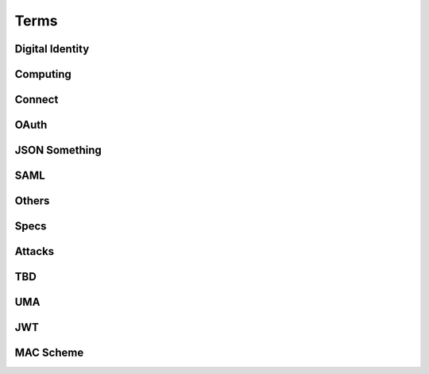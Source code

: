 ========
Terms
========


Digital Identity
=====================

.. glossary::

    Identity
        `ISO and ITU-T defines "identity" as the "set of attributes about an entity"
        <http://lists.openid.net/pipermail/openid-specs-ab/Week-of-Mon-20111212/001338.html>`_ by Nat.

        `"Digital Identity - the digital representation of a set of claims made by one digital subject about itself or another digital subject"
        <http://en.wikipedia.org/wiki/Digital_identity>`_ by Wikipedia

            - refered at :ref:`messages_abstract` of :doc:`messages`

Computing
=====================

.. glossary::
    :sorted:

    REST
        `Representational state transfer (REST) is 
        a style of software architecture for distributed hypermedia systems such as the World Wide Web
        <http://en.wikipedia.org/wiki/REST>`_ by Wikipedia

    RESTful
        `Conforming to the REST constraints is referred to as being "RESTful".` by :term:`Wikipedia <REST>`
        
    
    RESTful manner
        :term:`RESTful` style of computing. 
        
        - How :term:`RESTful` OpenID Connect suite ?

Connect
==========

.. glossary::

    Simple Request Method
        :ref:`standard_2_3_1_1`

    Request Parameter Method
        :ref:`standard_2_3_1_2`

    Authorization Header Method
        :ref:`bearer.2.1`


    digitalSignature
        ":ref:`messages_4_3`". X.509 Key Usage (TBD)

    keyEncipherment
        ":ref:`messages_4_4`". X.509 Key Usage (TBD)

    Key Usage
        (TBD) X.509 Key Usage

    Endpoint
    Endpoints
        (TBD)
        

    Session Management Endpoint
    Session Management Endpoints
        (TBD)

    Authentication Context Class Reference
    Authentication Context Class References
    authentication context class reference
        `Supported SAML Authentication Context Classes and Strengths
        <http://technohidelic.posterous.com/supported-saml-authentication-context-classes>`_

        - :ref:`python.acr`

    Entity Authentication Assurance Level
        (TBD)( :ref:`messages_1_1` )

    PAPE
        (TBD)( :ref:`messages_1_2` )

    nist_auth_level
        (TBD)( :ref:`messages_1_2` )
        
    ID Tokens
        :term:`ID Token`

    ID Token Verification
        (TBD) ( :ref:`messages_2_1_1` ) 

    openid
        (TBD) openid scope ? ( :ref:`messages_2_1_2` )
    
    client_secret
        (TBD) 

    KeyWrap
        (TBD)
    
    Content Encryption Key
        (TBD)

    Request Object    
        (TBD)

    Discovery Document
        (TBD)

    Signed Request Object
        (TBD)

    Signature Verification
        (TBD)

    Client Registration
        (TBD)

    Authorization Request Message
    Authorization Request Messages
        (TBD)

    User ID Claim
        (TBD)

    Signing Algorithms
        (TBD)

    .well-known
        (TBD)

    Direct Configuration
        (TBD)

    Host
        (TBD)

    Normalization Rules
        For :term:`SWD`. See ":ref:`discovery.2.1` .

    Identifier Normalization
        See ":ref:`discovery.2.1`".

    User Identifier
        (TBD)  ( :ref:`discovery.2.1` )

    Openid Provider
        (TBD)

    Port
        (TBD)

    Provider Discovery
        (TBD)

    Service
        (TBD)

    Tls/Ssl Server Certificate Check
        (TBD)

    URI Scheme
        (TBD)

    Issuer
        (TBD)

    Openid Provider Configuration Document
        (TBD)

    Public Key Location
        (TBD)

    Server Certificate Check
        (TBD)

    SWD Host
        (TBD)

    SWD Principal
        (TBD)

    Unicode Code Points
        (TBD)

    Authenticated User Session
        (TBD)

    Authorization Http Header
        (TBD)

    Fourth Party Web Sites
        (TBD)

    Fragment Parameter
        (TBD)

    Id Token
        (TBD)

    Implicit Grant Flow
        - For :doc:`oauth` , :ref:`oauth_4_2`
        - For :doc:`basic` , :ref:`basic_3_2`
        - For :doc:`standard` , :ref:`standard_2_2_3`

    Query Fragment
        (TBD)

    Query Parameter
        (TBD)

    Refresh Session Endpoint
        (TBD)

    Requested Resources
        (TBD)

    Sign In Session
        (TBD)

    User-Agent
        (TBD)

OAuth
==========

.. glossary::
    :sorted:

    OAuth
    OAuth 2.0
        :doc:`oauth`

    Authorization Grant Type 
        OAuth grant types defined in :ref:`Section 1.3 <oauth_1_3>`.

    Client Identifier
        :ref:`oauth_2_2`

    Client Authentication
        ( TODO )

    Client Credentials
        See ":ref:`oauth_1_3_4`" .
    
    Grant Type
        :term:`Authorization Grant Type`

    Grant Types
        :term:`Grant Type`

    Protected Resource
        ( TODO  )

    Protected Resources
        :term:`Protected Resource`

    Resource Server
        ":doc:`oauth` " defines a :term:`resource server` as a :ref:`role <oauth_1_1>`. 

    Resource Servers
        :term:`Resource Server`        

    Authorization Code
        :ref:`oauth_1_3_1`

    Authorization Server
        ( TODO ) 

    Authorization Servers
        :term:`Authorization Server`

    Authorization Endpoint
        (  TODO  ) 

    Authorization Request
        (  TODO  ) 

    Authorization Requests
        :term:`Authorization Request`

    Authorization Response
        (  TODO  ) 

    Token Request
        (  TODO  ) 

    Token Requests
        :term:`Token Request`

    Token Response
        (  TODO  ) 

    Authorization Endpoint Request
        :term:`Authorization Request`

    Authorization Endpoint Response
        :term:`Authorization Response`

    Token Endpoint Request
        :term:`Token Request`

    Token Endpoint Response
        :term:`Token Response`

    Access Token
    Access Tokens
        - ":ref:`oauth_5`" in :term:`OAuth` describes access token response at :term:`Token Endpoint`
        - ":ref:`oauth_1_4`" describes what access token is generally in OAuth.

    Access Token Request
    Access Token Requests
        (TBD)

    Access Token Response
    Access Token Responses
        (TBD)

    Refresh Token
        :ref:`oauth_1_5`

    Refresh Tokens
        :term:`Refresh Token`

    Authorization Scope
    Scope
    Access Token Scope
        See  ":ref:`oauth_3_3`"

    Scopes
        :term:`Scope`

    Public Client
        :ref:`oauth_2_1`

    Confidential Client
        :ref:`oauth_2_1`

    Response Type
        :term:`response_type`

    Response Types
        :term:`response_type`

    OAuth Parameters Registry
        :ref:`oauth_11_2`

    Server
        ( TODO )
    
    Client
        ( TODO )

JSON Something
===============

.. glossary::

    JSON
        ( TODO )

    jku
        JSON (Web) Key URL. 
        An absolute URL that refers to a resource for a set of JSON-encoded public keys, 
        one of which corresponds to the key that was used to sign the :term:`JWS`.
        See ":ref:`jws.table.1`".

    Certificate Chains
        (TODO) ( :ref:`jwk.abstract` )
    
    JSON Claims Object
        (TODO)

    URI Query Parameters
        ( TBD )

    base64url
        ( TBD )

    JWE Plaintext
        ( TBD )

    Algorithm
        ( TBD )

    Encryption Method
        ( TBD ) ( :ref:`jwt.5` )

    JWS Header Parameters
        ( TBD ) ( :ref:`jwt.5` )    

    JWE Header Parameters
        See ref:`jwe.4` ( :ref:`jwt.5` )    

SAML
======

.. glossary::

    Identity Provider
        IdP (TBD)
        
    Service Provider
        SP (TBD)

    Public Key
        (TBD)

    Private Key 
        (TBD)

    Artifact Resolution Profile
        (TBD)

    Holder-of-Key Web Browser SSO
    Holder-of-Key Web Browser SSO Profile
        (TBD)

    Relay State Mechanizm
        (TBD)

    Holder-of-Key 
        (TBD) 

    Holder-of-Key Assertions
    Holder-of-Key SAML Assertions
        (TBD)

    Certificate Issuer
        (TBD)


    Client Certificates
        (TBD)


    Der
        (TBD)


    Holder-Of-Key
        (TBD)


    Holder-Of-Key Subject Confirmation
        (TBD)


    Issuer Dn
        (TBD)


    Issuer Serial Number
        (TBD)


    Nist
        (TBD)


    Private Key
        (TBD)


    Relaystate Mechanism
        (TBD)


    Saml Assertion
        (TBD)


    Saml Issuers
        (TBD)


    Saml Relying Party
        (TBD)


    Saml Response
        (TBD)


    Security Context
        (TBD)


    Ski
        (TBD)


    Ski Extension
        (TBD)


    Sstc
        (TBD)


    Subject Distinguished Name
        (TBD)


    Subject Key Identifier
        (TBD)


    The Service Provider
        (TBD)


    Tls Handshake
        (TBD)


    Tls Session Key
        (TBD)


    Trust Relationship
        (TBD)


    Trusted Certificate
        (TBD)


    User Agent
        (TBD)


    Web Browser Sso
        (TBD)

    X.509 Issuer
        (TBD)

    Xml Signature
        (TBD)

    Asn.1 Encoding
    Asn.1 Encodings
        (TBD)

    Authentication Request
        (TBD)

    Authentication Statement
        (TBD)

    Bearer Subject Confirmation
        (TBD)

    Ber
        (TBD)

    Cer
        (TBD)



Others
========

.. glossary::

    Direct Communication
        Direct communication is a Client to Server communication which does not pass through the User-Agent.

    Indirect Communication
        In indirect communication, messages are passed through the User-Agent.

    Check Session Endpoint
        A protected resource that, when presented with an access token by the client, returns authentication information about the user represented by that access token.

    UserInfo Request
        (TBD)

    UserInfo Response
        (TBD)
 
    User Info Endpoint
    UserInfo Endpoint
        A protected resource that, when presented with an access token by the client, returns authorized information about the user represented by that access token.

    Query String
        ( TODO )

    Fragment
        ( TODO ) 

    Query String Serialization
        In order to serialize the parameters using the query string serialization, the client constructs the string by adding the following parameters to the end-user authorization endpoint URI query component using the application/x-www-form-urlencoded format as defined by [W3C.REC‑html401‑19991224] (Hors, A., Jacobs, I., and D. Raggett, “HTML 4.01 Specification,” December 1999.).

    GSA
        U.S. General Service Administartion.  http://www.gsa.gov/

    ISO 29115
        ISO/IEC 29115 Entity Authentication Assurance Framework.

    HMAC-SHA
        :term:`HMAC`

    Connect
        :doc:`openid_connect`  

    audience
        (  TODO  ) 

    nonce
        (  TODO  ) 

    schema
        Metadata for JSON returned by :term:`UserInfo Endpoint` (":ref:`basic_4_1`").

    PPID
        Pairwise Pseudonymous Identifier. A set of identifiers bound for a single principal, and each of them is shared in each relation of entities.    
        See :ref:`accounts_overview_PPID` .

    SCIM
        Mortimer, C., Smarr, J., Harding, P., and P. Madsen, “Simple Cloud Identity Management: Core Schema 1.0,” June 2011.
        ( http://www.simplecloud.info/specs/draft-scim-core-schema-01.html )

    vCard 
        ( TODO )

    PortableContacts
        ( TODO ) 

    UserInfo
        ( TODO ) 

    scope
        :term:`OAuth` grant request parameter. See " :ref:`oauth_3_3` ".

         See :ref:`accounts_overview_scope` sample implementation.

    URI Query String Serialization
        Never used by the world other than OpenID/Connect community.  ( :ref:`basic_3_2_1` )

    accounts
        sample applciaiton in which OpenID/Connect is implemented. :doc:`accounts_overview`
        
    Request File Registration Service
        ( TODO )

    Query Component
        ( TODO ) 

    SP800_63
        :doc:`nist-sp-800-63` 

    Two Factor Authentication
        Two-factor authentication (TFA, T-FA or 2FA) is an approach to authentication 
        which requires the presentation of two different kinds of evidence that someone is who they say they are. 
        It is a part of the broader family of multi-factor authentication, 
        which is a defense in depth approach to security. 
        From a security perspective, the idea is to use evidences which have separate range of attack vectors 
        (e.g. logical, physical) leading to more complex attack scenario and consequently, lower risk.
        ( `To Factoor Authenticatkon - Wikipedia <http://en.wikipedia.org/wiki/Two-factor_authentication>`_ )

    Implicit Flow
        ( TODO ) 

    Authorization Code Flow
        ( TODO )

    End-User
        ( TODO )

    End-User Consent
        ( TODO ) 

    SSL
        ( TODO ) 


    HMAC
        ( TODO )

    IMEI
        IMEI is short for International Mobile Equipment Identity and is a unique number given to every single mobile phone.
        `IMEI - Wikipedia <http://en.wikipedia.org/wiki/International_Mobile_Equipment_Identity>`_ .

    
    X-FRAME-OPTION
        The X-Frame-Options HTTP response header can be used to indicate 
        whether or not a browser should be allowed to render a page in a <frame> or <iframe>. 
        Sites can use this to avoid :term:`clickjacking` attacks, by ensuring that their content is not embedded into other sites.

    TLS
        ( TODO )
    
    End-User Authorization Endpoint
        :term:`Authorization Endpoint`

    Sammer
        Slang a person who perpetrates a scam; swindler ( `FreeDictionaly <http://www.thefreedictionary.com/scammer>`_)

    Open Redirectors
        ( TODO )

    Redirection URI
        ( TODO )

    Token
        There are lots of "tokes" defined around in :term:`OAuth` and :term:`Connect` .  
        A "token" may refer to an :term:`Access Token` and somtimes to :term:`Refresh Token`, or both.

    Tokens
        :term:`Token`
    
    Duration
        ( TODO ) 

    Javascript Framebusting
        ( TODO )

    Static Registration
        ( TODO )

    Dynamic Registration
        ( TODO )

    Authorization Header
        ( TODO ) 

    Authorization Headers
        ( TODO ) 

    Clients
        :term:`Client`

    Client Secret
        ( TODO )
    
    Client Secrets
        ( TODO )

    Client ID
        ( TODO )

    Artifact
        ( TODO )

    IANA    
        ( TODO ) (:ref:`oauth_11_2` )
    
    IESG
        ( TODO ) (:ref:`oauth_11_2` )

    Designated Experts 
        ( TODO ) (:ref:`oauth_11_2` )

    Specification Required
        ( TODO ) (:ref:`oauth_11_2` )

Specs
=======

.. glossary::

    JWT
        :doc:`jwt`

    JWS
        :doc:`jws`

    JWE
        :doc:`jwe`

Attacks
==========

.. glossary::
    :sorted:

    CSRF
    XSRF
    XSRF Attacks
        ( TODO )

    Phishing
        ( TODO ) 

    Man-in-the-middle
        ( TODO )

    clickjacking
        Clickjacking is a malicious technique of tricking Web users into revealing confidential information 
        or taking control of their computer while clicking on seemingly innocuous web pages.
        (` Clickjacking - Wikipedia <http://en.wikipedia.org/wiki/Clickjacking>`_ ) .

    Session Fixation
        One person to fixate (set) another person's session identifier (SID). 
        Most session fixation attacks are web based, 
        and most rely on session identifiers being accepted from URLs (query string) or POST data.
        `Session Fixation <http://en.wikipedia.org/wiki/Session_fixation>`_ - Wikipedia.

    Session Poisoining
        Others change  some session data.
        `Session Poisoning <http://en.wikipedia.org/wiki/Session_poisoning>`_ - Wikipedia.

    Online Guessing
        (TBD)

    Pharming
        (TBD)

    Eavesdropping
        (TBD)

    Replay
    Replay Attack
    Replay Attacks
        (  TODO  ) 

        (TBD)
   
    Session Hijack
        (TBD) 
    


TBD
==========

.. glossary::
    :sorted:

    _claim_names Member
        (TBD)

    A128gcm
        (TBD)

    A256gcm
        (TBD)

    Access Grant
        (TBD)

    Access Token Endpoint
        (TBD)

    Access Token Grant Lifetimes
        (TBD)

    Access Token Grants
        (TBD)

    Authorization
        (TBD)

    Bearer
        (TBD)

    Bearer Tokens
        (TBD)

    Claim Source
        (TBD)

    Claims Sources
        (TBD)

    Client Authentication Parameters
        (TBD)

    Ecdh-Es
        (TBD)

    Ecdsa Signatures
        (TBD)

    Encryption Algorithm
        (TBD)

    Error Response
        (TBD)

    Hmac Signatures
        (TBD)

    Hs256
        (TBD)

    Hs384
        (TBD)

    Hs512
        (TBD)

    ID Token Request
        (TBD)

    Implicit
        (TBD)

    Integrated Integrity Check
        (TBD)

    Integrity
        (TBD)

    io3166?1
        (TBD)

    iso639?1
        (TBD)

    Jws Signed Jwt
        (TBD)

    Oauth2.0bearer
        (TBD)

    Openid Providers
        (TBD)

    Pairwise Pseudonymous Identifier
        (TBD)

    Path Component
        (TBD)

    Pem
        (TBD)

    Personally Identifiable Information
        (TBD)

    Plaintext Jwt
        (TBD)

    Public Signing Key
        (TBD)

    Redirect_uris
        (TBD)

    Refresh Token Request
        (TBD)

    Rs256
        (TBD)

    Rsa
        (TBD)

    Signature Algorithm
        (TBD)

    Simple Web Discovery
        (TBD)

    User
        (TBD)

    User_id_type
        (TBD)

    Userinfo Access Log
        (TBD)

    Userinfo Claims
        (TBD)

    Userinfo Data
        (TBD)


UMA
======

.. glossary::

    User Authorization Process
        (TBD)

    AM
        Access Manager

    Authorization API
        (TBD)

    Authorization API Endpoint
        (TBD)

    Authorization Code Grant Type
        (TBD)

    Configuration Data
        (TBD)

    Host Access Token
        (TBD)

    Host Registration Endpoint
        (TBD)

    Hostmeta
        (TBD)

    OAuth-Protected
        (TBD)

    OAuth2
        (TBD)

    Openid Connect
        (TBD)

    PDP
        Policy Decision Point

    PEP
        Policy Enforcement Point

    Permissions
        (TBD)

    Protection API
        (TBD)

    Protection API Endpoints
        (TBD)

    Registration Area
        (TBD)

    Requester Access Token
        (TBD)

    Requester Access Tokens
        (TBD)

    Resource Sets
        (TBD)

    RFC6415
        :rfc:6415

    UMA
        UMA Core protocol

    Uma-Protected
        (TBD)

    User Policies
        (TBD)

    AM Operator
        (TBD)

    Authorization Manager
        (TBD)

    Authorization Proxy
        (TBD)

    Authorizing Users
        (TBD)

    Host Operator
        (TBD)

    Hosts
        :term:`host`

    Phases 2
        :term:`Phase 2`

    Policy
        (TBD)

    Protected API
        (TBD)

    Requested Scope
        (TBD)

    Requesting Parties
        (TBD) :term:`Requester` ?


    A User Authorization Process
        (TBD)

    am_uri
        (TBD)

    authorization_code
        :term:`host_grant_types_supported` 

    Cache Period
        :ref:`uma_core.3.3`

    callback URL
        :ref:`uma_core.3.5`

    client_credentials
        :term:`host_grant_types_supported` 
        
    extension grant type
        :term:`host_grant_types_supported` . (TBD)

    OAuth Grant Types
        :term:`Grant Type` in :term:`OAuth`

    object
        (TBD)

    originating IP address
        (TBD) :ref:`uma_core.3.3`

    permission objects
        :ref:`uma_core.3.3`

    policies
        :ref:`uma_core.3.5`

    redirect URL
        :ref:`uma_core.3.5`

    Token Status
        :ref:`uma_core.3.3`

    Token Status Description
        :ref:`uma_core.3.3`
        
    Token Status Request
        :ref:`uma_core.3.3`

JWT
====

.. glossary::

    Cryptographic Hash Function
        (TBD)
    
    ECDSA
        (TBD)
    
    HMAC SHA-256
        (TBD)
    
    HMAC SHA-384
        (TBD)
    
    HMAC SHA-512
        (TBD)
    
    Iana JSON Web Encryption Algorithms
        (TBD)
    
    Iana JSON Web Signature Algorithms
        (TBD)
    
    JWS Secured Input
        (TBD)
    
    Mac
        (TBD)
    
    P-256
        (TBD)
    
    PKCS#1
        (TBD)
    
    RSA-PKCS1-1.5
        (TBD)
    
    RSASSA-PKCS1-V1_5
        (TBD)
    
    SHA-256
        (TBD)
    
    SHA-384
        (TBD)
    
    SHA-512
        (TBD)
    
    Shared Key
        (TBD)
    
    White Space
        (TBD)
    
    alg
        (TBD)
    
    enc
        (TBD)
    
    typ
        (TBD)

    GCM
        Galois/Counter Mode, as defined in [:term:`FIPS‑197`] and [:term:`NIST‑800‑38D`]

    

MAC Scheme
===========

.. glossary::

    
    HTTP MAC access authentication scheme
    MAC scheme
        :ref:`oauth_mac.1` 

    HTTP Basic access authentication scheme
    Basic scheme
        :rfc:`2617` / :ref:`oauth_mac.1` 

    HTTP Digest authentication scheme
    Digest scheme
        (TDB)
        

